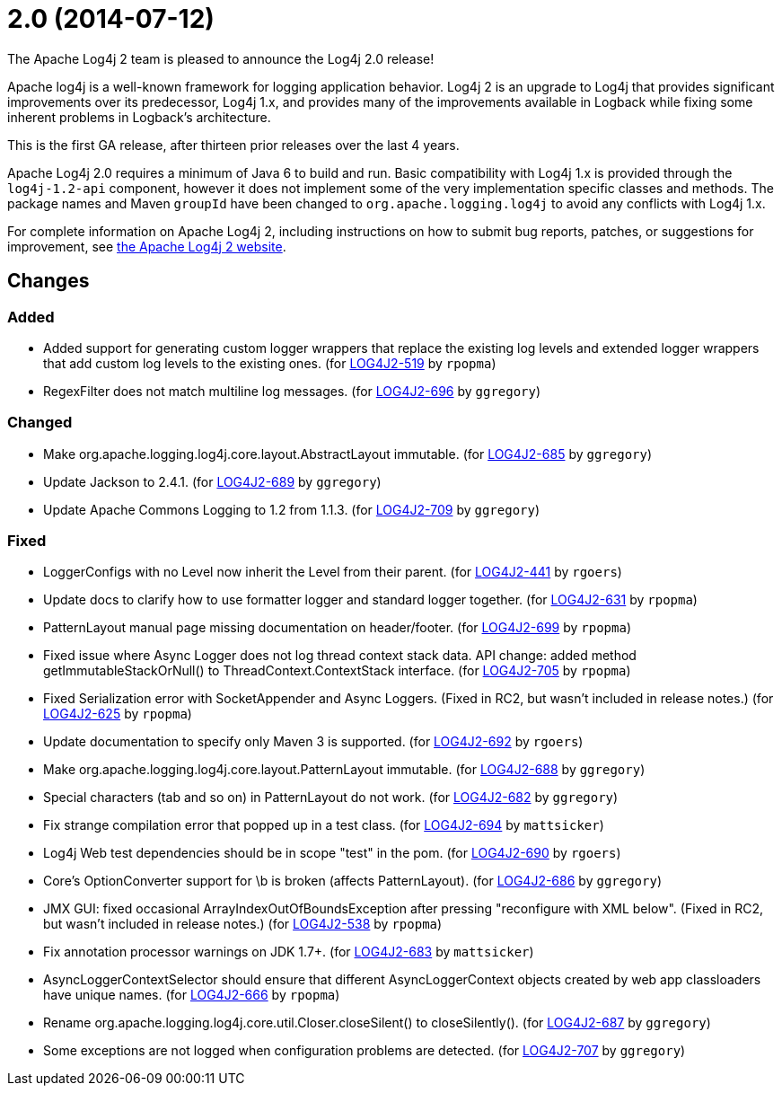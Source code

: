 ////
Licensed to the Apache Software Foundation (ASF) under one or more contributor license agreements.
See the `NOTICE.txt` file distributed with this work for additional information regarding copyright ownership.
The ASF licenses this file to _you_ under the Apache License, Version 2.0 (the _License_); you may not use this file except in compliance with the License.
You may obtain a copy of the License at [http://www.apache.org/licenses/LICENSE-2.0].

Unless required by applicable law or agreed to in writing, software distributed under the License is distributed on an _AS IS_ BASIS, WITHOUT WARRANTIES OR CONDITIONS OF ANY KIND, either express or implied.
See the License for the specific language governing permissions and limitations under the License.
////

////
*DO NOT EDIT THIS FILE!!*
This file is automatically generated from the release changelog directory!
////

= 2.0 (2014-07-12)
The Apache Log4j 2 team is pleased to announce the Log4j 2.0 release!

Apache log4j is a well-known framework for logging application behavior.
Log4j 2 is an upgrade to Log4j that provides significant improvements over its predecessor, Log4j 1.x, and provides many of the improvements available in Logback while fixing some inherent problems in Logback's
architecture.

This is the first GA release, after thirteen prior releases over the last 4 years.

Apache Log4j 2.0 requires a minimum of Java 6 to build and run.
Basic compatibility with Log4j 1.x is provided through the `log4j-1.2-api` component, however it does not implement some of the very implementation specific classes and methods.
The package names and Maven `groupId` have been changed to `org.apache.logging.log4j` to avoid any conflicts with Log4j 1.x.

For complete information on Apache Log4j 2, including instructions on how to submit bug reports,
patches, or suggestions for improvement, see http://logging.apache.org/log4j/2.x/[the Apache Log4j 2 website].

== Changes

=== Added

* Added support for generating custom logger wrappers that replace the existing log levels
        and extended logger wrappers that add custom log levels to the existing ones. (for https://issues.apache.org/jira/browse/LOG4J2-519[LOG4J2-519] by `rpopma`)
* RegexFilter does not match multiline log messages. (for https://issues.apache.org/jira/browse/LOG4J2-696[LOG4J2-696] by `ggregory`)

=== Changed

* Make org.apache.logging.log4j.core.layout.AbstractLayout immutable. (for https://issues.apache.org/jira/browse/LOG4J2-685[LOG4J2-685] by `ggregory`)
* Update Jackson to 2.4.1. (for https://issues.apache.org/jira/browse/LOG4J2-689[LOG4J2-689] by `ggregory`)
* Update Apache Commons Logging to 1.2 from 1.1.3. (for https://issues.apache.org/jira/browse/LOG4J2-709[LOG4J2-709] by `ggregory`)

=== Fixed

* LoggerConfigs with no Level now inherit the Level from their parent. (for https://issues.apache.org/jira/browse/LOG4J2-441[LOG4J2-441] by `rgoers`)
* Update docs to clarify how to use formatter logger and standard logger together. (for https://issues.apache.org/jira/browse/LOG4J2-631[LOG4J2-631] by `rpopma`)
* PatternLayout manual page missing documentation on header/footer. (for https://issues.apache.org/jira/browse/LOG4J2-699[LOG4J2-699] by `rpopma`)
* Fixed issue where Async Logger does not log thread context stack data.
        API change: added method getImmutableStackOrNull() to ThreadContext.ContextStack interface. (for https://issues.apache.org/jira/browse/LOG4J2-705[LOG4J2-705] by `rpopma`)
* Fixed Serialization error with SocketAppender and Async Loggers.
        (Fixed in RC2, but wasn't included in release notes.) (for https://issues.apache.org/jira/browse/LOG4J2-625[LOG4J2-625] by `rpopma`)
* Update documentation to specify only Maven 3 is supported. (for https://issues.apache.org/jira/browse/LOG4J2-692[LOG4J2-692] by `rgoers`)
* Make org.apache.logging.log4j.core.layout.PatternLayout immutable. (for https://issues.apache.org/jira/browse/LOG4J2-688[LOG4J2-688] by `ggregory`)
* Special characters (tab and so on) in PatternLayout do not work. (for https://issues.apache.org/jira/browse/LOG4J2-682[LOG4J2-682] by `ggregory`)
* Fix strange compilation error that popped up in a test class. (for https://issues.apache.org/jira/browse/LOG4J2-694[LOG4J2-694] by `mattsicker`)
* Log4j Web test dependencies should be in scope "test" in the pom. (for https://issues.apache.org/jira/browse/LOG4J2-690[LOG4J2-690] by `rgoers`)
* Core's OptionConverter support for \b is broken (affects PatternLayout). (for https://issues.apache.org/jira/browse/LOG4J2-686[LOG4J2-686] by `ggregory`)
* JMX GUI: fixed occasional ArrayIndexOutOfBoundsException after pressing "reconfigure with XML below".
        (Fixed in RC2, but wasn't included in release notes.) (for https://issues.apache.org/jira/browse/LOG4J2-538[LOG4J2-538] by `rpopma`)
* Fix annotation processor warnings on JDK 1.7+. (for https://issues.apache.org/jira/browse/LOG4J2-683[LOG4J2-683] by `mattsicker`)
* AsyncLoggerContextSelector should ensure that different AsyncLoggerContext objects created by web app classloaders have unique names. (for https://issues.apache.org/jira/browse/LOG4J2-666[LOG4J2-666] by `rpopma`)
* Rename org.apache.logging.log4j.core.util.Closer.closeSilent() to closeSilently(). (for https://issues.apache.org/jira/browse/LOG4J2-687[LOG4J2-687] by `ggregory`)
* Some exceptions are not logged when configuration problems are detected. (for https://issues.apache.org/jira/browse/LOG4J2-707[LOG4J2-707] by `ggregory`)
